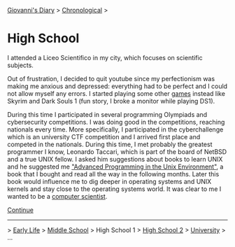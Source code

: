 #+startup: content indent

[[file:../index.org][Giovanni's Diary]] > [[file:chronological.org][Chronological]] >

* High School
#+INDEX: Giovanni's Diary!Autobiography!High School

I attended a Liceo Scientifico in my city, which focuses on scientific
subjects.

Out of frustration, I decided to quit youtube since my perfectionism
was making me anxious and depressed: everything had to be perfect and
I could not allow myself any errors. I started playing some other
[[file:../stash/videogames/videogames.org][games]] instead like Skyrim and Dark Souls 1 (fun story, I broke a
monitor while playing DS1).

During this time I participated in several programming Olympiads and
cybersecurity competitions. I was doing good in the competitions,
reaching nationals every time.  More specifically, I participated in
the cyberchallenge which is an university CTF competition and I
arrived first place and competed in the nationals. During this time, I
met probably the greatest programmer I know, Leonardo Taccari, which
is part of the board of NetBSD and a true UNIX fellow. I asked him
suggestions about books to learn UNIX and he suggested me [[file:../programming/apue.org]["Advanced
Programming in the Unix Environment"]], a book that I bought and read
all the way in the following months. Later this book would influence
me to dig deeper in operating systems and UNIX kernels and stay close
to the operating systems world. It was clear to me I wanted to be a
[[file:../programming/programming.org][computer scientist]].

[[file:high-school-2.org][Continue]]

-----

> [[file:early-life.org][Early Life]] > [[file:middle-school.org][Middle School]] > High School 1 > [[file:high-school-2.org][High School 2]] > [[file:university.org][University]] > ...
